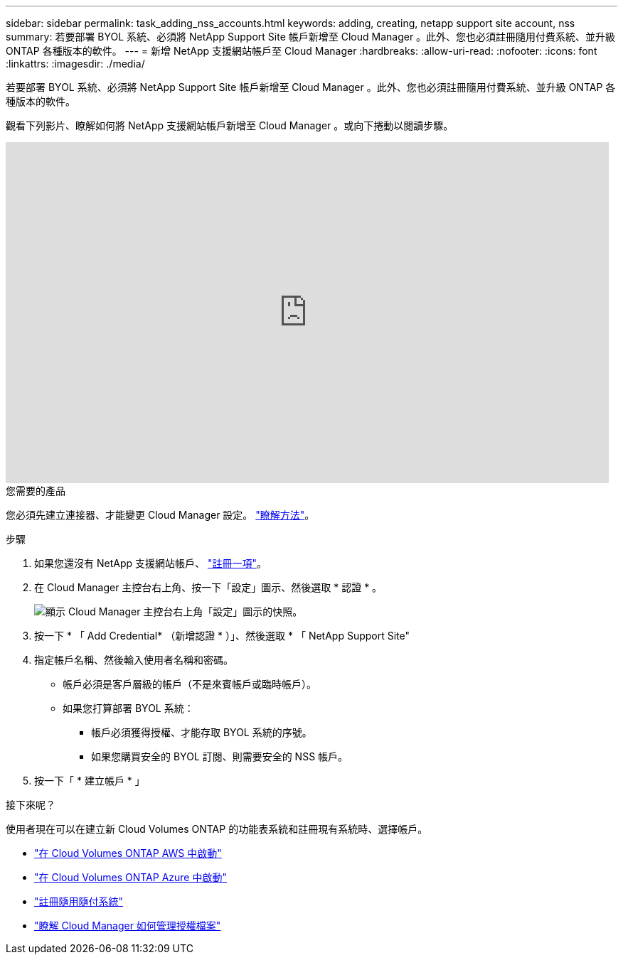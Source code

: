 ---
sidebar: sidebar 
permalink: task_adding_nss_accounts.html 
keywords: adding, creating, netapp support site account, nss 
summary: 若要部署 BYOL 系統、必須將 NetApp Support Site 帳戶新增至 Cloud Manager 。此外、您也必須註冊隨用付費系統、並升級 ONTAP 各種版本的軟件。 
---
= 新增 NetApp 支援網站帳戶至 Cloud Manager
:hardbreaks:
:allow-uri-read: 
:nofooter: 
:icons: font
:linkattrs: 
:imagesdir: ./media/


[role="lead"]
若要部署 BYOL 系統、必須將 NetApp Support Site 帳戶新增至 Cloud Manager 。此外、您也必須註冊隨用付費系統、並升級 ONTAP 各種版本的軟件。

觀看下列影片、瞭解如何將 NetApp 支援網站帳戶新增至 Cloud Manager 。或向下捲動以閱讀步驟。

video::V2fLTyztqYQ[youtube,width=848,height=480]
.您需要的產品
您必須先建立連接器、才能變更 Cloud Manager 設定。 link:concept_connectors.html#how-to-create-a-connector["瞭解方法"]。

.步驟
. 如果您還沒有 NetApp 支援網站帳戶、 http://now.netapp.com/newuser/["註冊一項"^]。
. 在 Cloud Manager 主控台右上角、按一下「設定」圖示、然後選取 * 認證 * 。
+
image:screenshot_settings_icon.gif["顯示 Cloud Manager 主控台右上角「設定」圖示的快照。"]

. 按一下 * 「 Add Credential* （新增認證 * ）」、然後選取 * 「 NetApp Support Site"
. 指定帳戶名稱、然後輸入使用者名稱和密碼。
+
** 帳戶必須是客戶層級的帳戶（不是來賓帳戶或臨時帳戶）。
** 如果您打算部署 BYOL 系統：
+
*** 帳戶必須獲得授權、才能存取 BYOL 系統的序號。
*** 如果您購買安全的 BYOL 訂閱、則需要安全的 NSS 帳戶。




. 按一下「 * 建立帳戶 * 」


.接下來呢？
使用者現在可以在建立新 Cloud Volumes ONTAP 的功能表系統和註冊現有系統時、選擇帳戶。

* link:task_deploying_otc_aws.html["在 Cloud Volumes ONTAP AWS 中啟動"]
* link:task_deploying_otc_azure.html["在 Cloud Volumes ONTAP Azure 中啟動"]
* link:task_registering.html["註冊隨用隨付系統"]
* link:concept_licensing.html["瞭解 Cloud Manager 如何管理授權檔案"]

